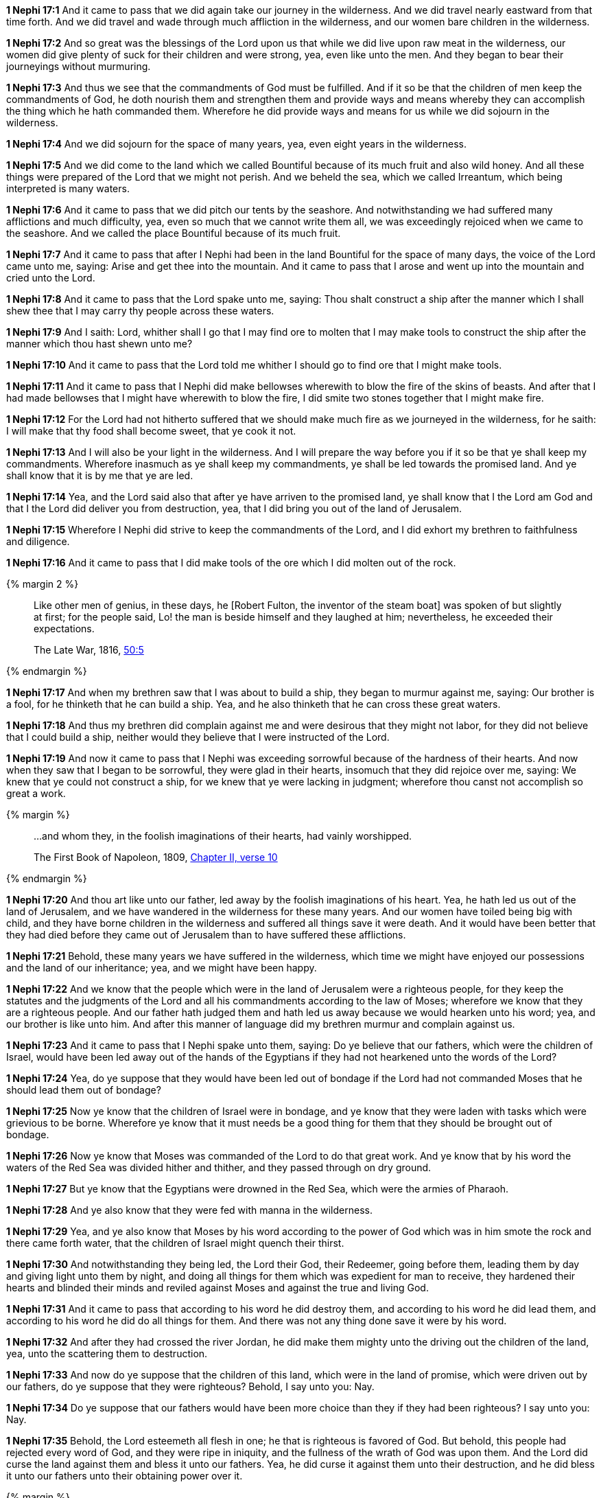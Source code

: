 *1 Nephi 17:1* And it came to pass that we did again take our journey in the wilderness. And we did travel nearly eastward from that time forth. And we did travel and wade through much affliction in the wilderness, and our women bare children in the wilderness.

*1 Nephi 17:2* And so great was the blessings of the Lord upon us that while we did live upon raw meat in the wilderness, our women did give plenty of suck for their children and were strong, yea, even like unto the men. And they began to bear their journeyings without murmuring.

*1 Nephi 17:3* And thus we see that the commandments of God must be fulfilled. And if it so be that the children of men keep the commandments of God, he doth nourish them and strengthen them and provide ways and means whereby they can accomplish the thing which he hath commanded them. Wherefore he did provide ways and means for us while we did sojourn in the wilderness.

*1 Nephi 17:4* And we did sojourn for the space of many years, yea, even eight years in the wilderness.

*1 Nephi 17:5* And we did come to the land which we called Bountiful because of its much fruit and also wild honey. And all these things were prepared of the Lord that we might not perish. And we beheld the sea, which we called Irreantum, which being interpreted is many waters.

*1 Nephi 17:6* And it came to pass that we did pitch our tents by the seashore. And notwithstanding we had suffered many afflictions and much difficulty, yea, even so much that we cannot write them all, we was exceedingly rejoiced when we came to the seashore. And we called the place Bountiful because of its much fruit.

*1 Nephi 17:7* And it came to pass that after I Nephi had been in the land Bountiful for the space of many days, the voice of the Lord came unto me, saying: Arise and get thee into the mountain. And it came to pass that I arose and went up into the mountain and cried unto the Lord.

*1 Nephi 17:8* And it came to pass that the Lord spake unto me, saying: Thou shalt construct a ship after the manner which I shall shew thee that I may carry thy people across these waters.

*1 Nephi 17:9* And I saith: Lord, whither shall I go that I may find ore to molten that I may make tools to construct the ship after the manner which thou hast shewn unto me?

*1 Nephi 17:10* And it came to pass that the Lord told me whither I should go to find ore that I might make tools.

*1 Nephi 17:11* And it came to pass that I Nephi did make bellowses wherewith to blow the fire of the skins of beasts. And after that I had made bellowses that I might have wherewith to blow the fire, I did smite two stones together that I might make fire.

*1 Nephi 17:12* For the Lord had not hitherto suffered that we should make much fire as we journeyed in the wilderness, for he saith: I will make that thy food shall become sweet, that ye cook it not.

*1 Nephi 17:13* And I will also be your light in the wilderness. And I will prepare the way before you if it so be that ye shall keep my commandments. Wherefore inasmuch as ye shall keep my commandments, ye shall be led towards the promised land. And ye shall know that it is by me that ye are led.

*1 Nephi 17:14* Yea, and the Lord said also that after ye have arriven to the promised land, ye shall know that I the Lord am God and that I the Lord did deliver you from destruction, yea, that I did bring you out of the land of Jerusalem.

*1 Nephi 17:15* Wherefore I Nephi did strive to keep the commandments of the Lord, and I did exhort my brethren to faithfulness and diligence.

*1 Nephi 17:16* And it came to pass that I did make tools of the ore which I did molten out of the rock.

{% margin 2 %}
____
Like other men of genius, in these days, he [Robert Fulton, the inventor of the steam boat] was spoken of but slightly at first; for the people said, Lo! the man is beside himself and they laughed at him; nevertheless, he exceeded their expectations.

The Late War, 1816, https://wordtreefoundation.github.io/thelatewar/#fulton[50:5]
____
{% endmargin %}

*1 Nephi 17:17* And when my brethren saw that I was about to build a ship, they began to murmur against me, saying: [highlight]#Our brother is a fool, for he thinketh that he can build a ship.# Yea, and he also thinketh that he can cross these great waters.

*1 Nephi 17:18* And thus my brethren did complain against me and were desirous that they might not labor, [highlight]#for they did not believe that I could build a ship#, neither would they believe that I were instructed of the Lord.

*1 Nephi 17:19* And now it came to pass that I Nephi was exceeding sorrowful because of the hardness of their hearts. And now when they saw that I began to be sorrowful, they were glad in their hearts, insomuch that they did rejoice over me, saying: We knew that ye could not construct a ship, for we knew that ye were lacking in judgment; wherefore thou canst not accomplish so great a work.

{% margin %}
____

...and whom they, in the foolish imaginations of their hearts, had vainly worshipped.

[small]#The First Book of Napoleon, 1809, https://archive.org/details/firstbooknapole00gruagoog[Chapter II, verse 10]#
____
{% endmargin %}

*1 Nephi 17:20* And thou art like unto our father, led away by [highlight]#the foolish imaginations of his heart#. Yea, he hath led us out of the land of Jerusalem, and we have wandered in the wilderness for these many years. And our women have toiled being big with child, and they have borne children in the wilderness and suffered all things save it were death. And it would have been better that they had died before they came out of Jerusalem than to have suffered these afflictions.

*1 Nephi 17:21* Behold, these many years we have suffered in the wilderness, which time we might have enjoyed our possessions and the land of our inheritance; yea, and we might have been happy.

*1 Nephi 17:22* And we know that the people which were in the land of Jerusalem were a righteous people, for they keep the statutes and the judgments of the Lord and all his commandments according to the law of Moses; wherefore we know that they are a righteous people. And our father hath judged them and hath led us away because we would hearken unto his word; yea, and our brother is like unto him. And after this manner of language did my brethren murmur and complain against us.

*1 Nephi 17:23* And it came to pass that I Nephi spake unto them, saying: Do ye believe that our fathers, which were the children of Israel, would have been led away out of the hands of the Egyptians if they had not hearkened unto the words of the Lord?

*1 Nephi 17:24* Yea, do ye suppose that they would have been led out of bondage if the Lord had not commanded Moses that he should lead them out of bondage?

*1 Nephi 17:25* Now ye know that the children of Israel were in bondage, and ye know that they were laden with tasks which were grievious to be borne. Wherefore ye know that it must needs be a good thing for them that they should be brought out of bondage.

*1 Nephi 17:26* Now ye know that Moses was commanded of the Lord to do that great work. And ye know that by his word the waters of the Red Sea was divided hither and thither, and they passed through on dry ground.

*1 Nephi 17:27* But ye know that the Egyptians were drowned in the Red Sea, which were the armies of Pharaoh.

*1 Nephi 17:28* And ye also know that they were fed with manna in the wilderness.

*1 Nephi 17:29* Yea, and ye also know that Moses by his word according to the power of God which was in him smote the rock and there came forth water, that the children of Israel might quench their thirst.

*1 Nephi 17:30* And notwithstanding they being led, the Lord their God, their Redeemer, going before them, leading them by day and giving light unto them by night, and doing all things for them which was expedient for man to receive, they hardened their hearts and blinded their minds and reviled against Moses and against the true and living God.

*1 Nephi 17:31* And it came to pass that according to his word he did destroy them, and according to his word he did lead them, and according to his word he did do all things for them. And there was not any thing done save it were by his word.

*1 Nephi 17:32* And after they had crossed the river Jordan, he did make them mighty unto the driving out the children of the land, yea, unto the scattering them to destruction.

*1 Nephi 17:33* And now do ye suppose that the children of this land, which were in the land of promise, which were driven out by our fathers, do ye suppose that they were righteous? Behold, I say unto you: Nay.

*1 Nephi 17:34* Do ye suppose that our fathers would have been more choice than they if they had been righteous? I say unto you: Nay.

*1 Nephi 17:35* Behold, the Lord esteemeth all flesh in one; he that is righteous is favored of God. But behold, this people had rejected every word of God, and they were ripe in iniquity, and the fullness of the wrath of God was upon them. And the Lord did curse the land against them and bless it unto our fathers. Yea, he did curse it against them unto their destruction, and he did bless it unto our fathers unto their obtaining power over it.

{% margin %}
____
For thus saith the LORD that created the heavens; God himself that formed the earth and made it; he hath established it, he created it not in vain, he formed it to be inhabited: I am the LORD; and there is none else.

[small]#KJV Bible, 1769, http://www.kingjamesbibleonline.org/Isaiah-Chapter-45/[Isaiah 45:18]#
____
{% endmargin %}


*1 Nephi 17:36* [highlight]#Behold, the Lord hath created the earth that it should be inhabited, and he hath created his children that they should possess it.#

*1 Nephi 17:37* And he raiseth up a righteous nation and destroyeth the nations of the wicked.

*1 Nephi 17:38* And he leadeth away the righteous into precious lands, and the wicked he destroyeth and curseth the land unto them for their sakes.


{% margin %}
____

The heaven is my throne, and the earth is my footstool...

[small]#KJV Bible, 1769, http://www.kingjamesbibleonline.org/Isaiah-Chapter-66/[Isaiah 66:1]#

____
{% endmargin %}

*1 Nephi 17:39* He ruleth high in the [highlight-orange]#heavens, for it is his throne, and this earth is his footstool.#

*1 Nephi 17:40* And he loveth them which will have him to be their God. Behold, he loved our fathers; and he covenanted with them, yea, even Abraham and Isaac and Jacob, and he remembered the covenants which he had made; wherefore he did bring them out of the land of Egypt.

*1 Nephi 17:41* And he did straiten them in the wilderness with his rod, for they hardened their hearts even as ye have. And the Lord straitened them because of their iniquity. He sent flying fiery serpents among them. And after they were bitten, he prepared a way that they might be healed. And the labor which they had to perform were to look. And because of the simpleness of the way or the easiness of it, there were many which perished.

*1 Nephi 17:42* And they did harden their hearts from time to time, and they did revile against Moses and also against God. Nevertheless ye know that they were led forth by his matchless power into the land of promise.

*1 Nephi 17:43* And now after all these things, the time has come that they have became wicked, yea, nearly unto ripeness. And I know not but they are at this day about to be destroyed, for I know that the day must surely come that they must be destroyed save a few only which shall be led away into captivity.

*1 Nephi 17:44* Wherefore the Lord commanded my father that he should depart into the wilderness. And the Jews also sought to take away his life. Yea, and ye also have sought to take away his life. Wherefore ye are murderers in your hearts, and ye are like unto they.

*1 Nephi 17:45* Ye are swift to do iniquity but slow to remember the Lord your God. Ye have seen an angel and he spake unto you. Yea, ye have heard his voice from time to time, and he hath spoken unto you in a still small voice; but ye were past feeling, that ye could not feel his words. Wherefore he hath spoken unto you like unto the voice of thunder, which did cause the earth to shake as if it were to divide asunder.

*1 Nephi 17:46* And ye also know that by the power of his almighty word he can cause the earth that it shall pass away. Yea, and ye know that by his word he can cause that rough places be made smooth and smooth places shall be broken up. O then why is it that ye can be so hard in your hearts?

*1 Nephi 17:47* Behold, my soul is rent with anguish because of you, and my heart is pained. I fear lest ye shall be cast off forever. Behold, I am full of the Spirit of God, insomuch as if my frame had no strength.

*1 Nephi 17:48* And now it came to pass that when I had spoken these words, they were angry with me and were desirous to throw me into the depths of the sea. And as they came forth to lay their hands upon me, I spake unto them, saying: In the name of the Almighty God I command you that ye touch me not, for I am filled with the power of God, even unto the consuming of my flesh. And whoso shall lay their hands upon me shall wither even as a dried reed, and he shall be as naught before the power of God, for God shall smite him.

*1 Nephi 17:49* And it came to pass that I Nephi saith unto them that they should murmur no more against their father, neither should they withhold their labor from me, for God had commanded me that I should build a ship.

*1 Nephi 17:50* And I saith unto them: If God had commanded me to do all things, I could do it. If he should command me that I should say unto this water: Be thou earth!--and it shall be earth. And if I should say it, it would be done.

*1 Nephi 17:51* And now if the Lord hath such great power and hath wrought so many miracles among the children of men, how is it that he cannot instruct me that I should build a ship?

*1 Nephi 17:52* And it came to pass that I Nephi said many things unto my brethren, insomuch that they were confounded and could not contend against me, neither durst they lay their hands upon me nor touch me with their fingers, even for the space of many days. Now they durst not do this lest they should wither before me, so powerful was the Spirit of God. And thus it had wrought upon them.

*1 Nephi 17:53* And it came to pass that the Lord said unto me: Stretch forth thine hand again unto thy brethren. And they shall not wither before thee, but I will shake them, saith the Lord. And this will I do that they may know that I am the Lord their God.

*1 Nephi 17:54* And it came to pass that I stretched forth my hand unto my brethren. And they did not wither before me, but the Lord did shake them, even according to the word which he had spoken.

{% margin %}
____

Honour thy father and thy mother: that thy days may be long upon the land which the LORD thy God giveth thee.

[small]#KJV Bible, 1769, http://www.kingjamesbibleonline.org/Exodus-Chapter-20/[Exodus 20:12]#
____
{% endmargin %}

*1 Nephi 17:55* And now they said: We know of a surety that the Lord is with thee, for we know that it is the power of the Lord that hath shaken us. And they fell down before me and were about to worship me, but I would not suffer them, saying: I am thy brother, yea, even thy younger brother. Wherefore worship the Lord thy God and [highlight]#honor thy father and thy mother, that thy days may be long in the land which the Lord thy God shall give thee.#

